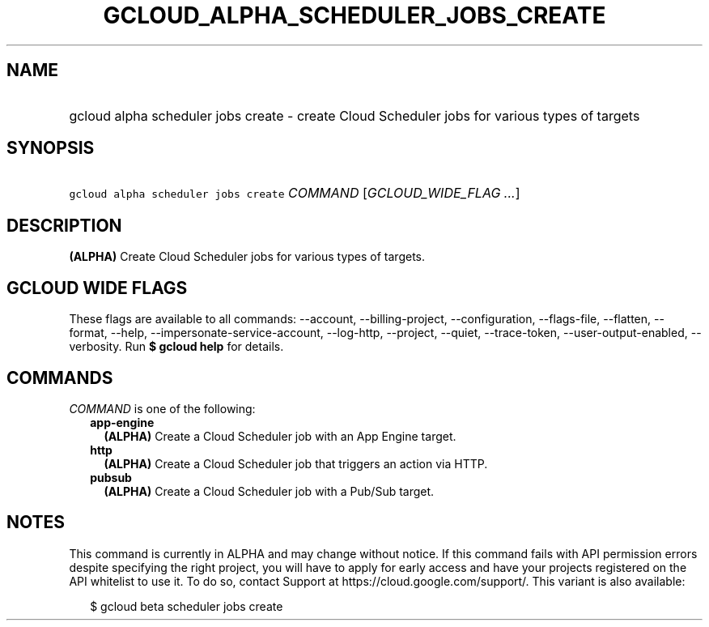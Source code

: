 
.TH "GCLOUD_ALPHA_SCHEDULER_JOBS_CREATE" 1



.SH "NAME"
.HP
gcloud alpha scheduler jobs create \- create Cloud Scheduler jobs for various types of targets



.SH "SYNOPSIS"
.HP
\f5gcloud alpha scheduler jobs create\fR \fICOMMAND\fR [\fIGCLOUD_WIDE_FLAG\ ...\fR]



.SH "DESCRIPTION"

\fB(ALPHA)\fR Create Cloud Scheduler jobs for various types of targets.



.SH "GCLOUD WIDE FLAGS"

These flags are available to all commands: \-\-account, \-\-billing\-project,
\-\-configuration, \-\-flags\-file, \-\-flatten, \-\-format, \-\-help,
\-\-impersonate\-service\-account, \-\-log\-http, \-\-project, \-\-quiet,
\-\-trace\-token, \-\-user\-output\-enabled, \-\-verbosity. Run \fB$ gcloud
help\fR for details.



.SH "COMMANDS"

\f5\fICOMMAND\fR\fR is one of the following:

.RS 2m
.TP 2m
\fBapp\-engine\fR
\fB(ALPHA)\fR Create a Cloud Scheduler job with an App Engine target.

.TP 2m
\fBhttp\fR
\fB(ALPHA)\fR Create a Cloud Scheduler job that triggers an action via HTTP.

.TP 2m
\fBpubsub\fR
\fB(ALPHA)\fR Create a Cloud Scheduler job with a Pub/Sub target.


.RE
.sp

.SH "NOTES"

This command is currently in ALPHA and may change without notice. If this
command fails with API permission errors despite specifying the right project,
you will have to apply for early access and have your projects registered on the
API whitelist to use it. To do so, contact Support at
https://cloud.google.com/support/. This variant is also available:

.RS 2m
$ gcloud beta scheduler jobs create
.RE

